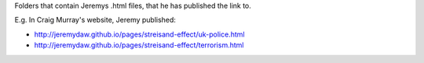 Folders that contain Jeremys .html files, that he has published the link to.

E.g. In Craig Murray's website, Jeremy published:

* http://jeremydaw.github.io/pages/streisand-effect/uk-police.html
* http://jeremydaw.github.io/pages/streisand-effect/terrorism.html

